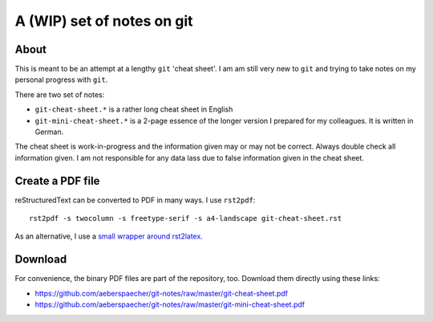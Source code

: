 ===========================
A (WIP) set of notes on git
===========================

About
=====

This is meant to be an attempt at a lengthy ``git`` 'cheat sheet'. I
am am still very new to ``git`` and trying to take notes on my
personal progress with ``git``.

There are two set of notes:

- ``git-cheat-sheet.*`` is a rather long cheat sheet in English
- ``git-mini-cheat-sheet.*`` is a 2-page essence of the longer version
  I prepared for my colleagues. It is written in German.

The cheat sheet is work-in-progress and the information given may or may not
be correct. Always double check all information given. I am not responsible
for any data lass due to false information given in the cheat sheet.

Create a PDF file
=================

reStructuredText can be converted to PDF in many ways. I use
``rst2pdf``::

  rst2pdf -s twocolumn -s freetype-serif -s a4-landscape git-cheat-sheet.rst

As an alternative, I use a `small wrapper around rst2latex
<https://github.com/aeberspaecher/rstpdf>`_.

Download
========

For convenience, the binary PDF files are part of the repository, too. Download
them directly using these links:

- https://github.com/aeberspaecher/git-notes/raw/master/git-cheat-sheet.pdf
- https://github.com/aeberspaecher/git-notes/raw/master/git-mini-cheat-sheet.pdf 
